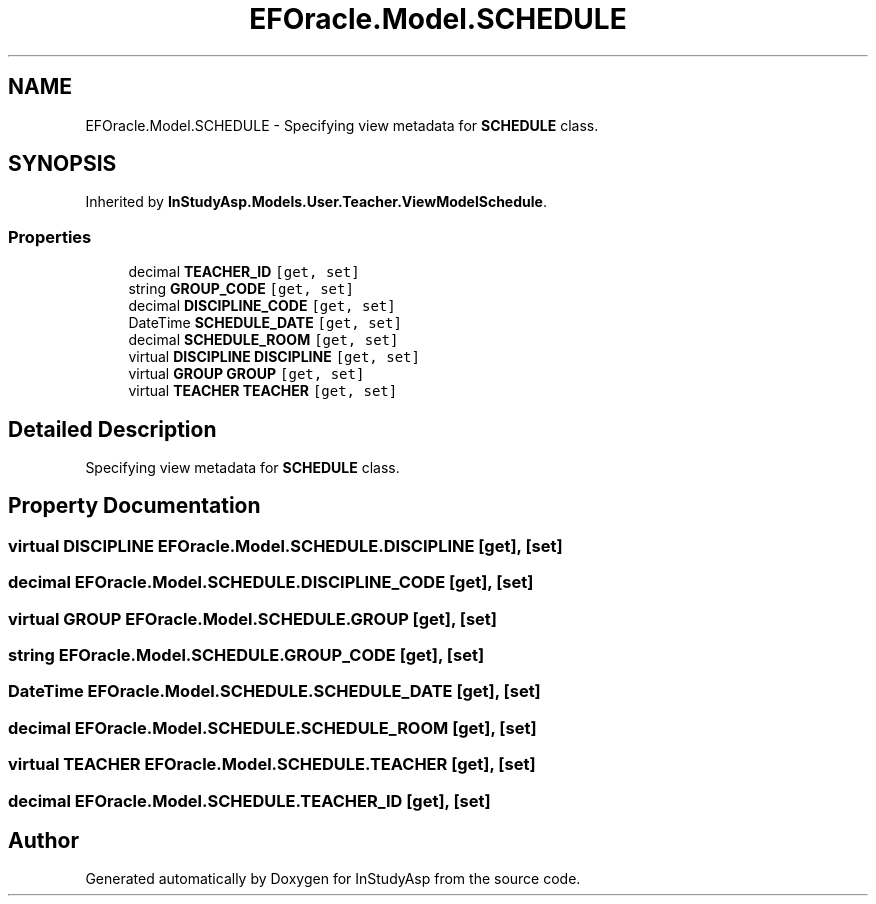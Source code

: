 .TH "EFOracle.Model.SCHEDULE" 3 "Fri Sep 22 2017" "InStudyAsp" \" -*- nroff -*-
.ad l
.nh
.SH NAME
EFOracle.Model.SCHEDULE \- Specifying view metadata for \fBSCHEDULE\fP class\&.  

.SH SYNOPSIS
.br
.PP
.PP
Inherited by \fBInStudyAsp\&.Models\&.User\&.Teacher\&.ViewModelSchedule\fP\&.
.SS "Properties"

.in +1c
.ti -1c
.RI "decimal \fBTEACHER_ID\fP\fC [get, set]\fP"
.br
.ti -1c
.RI "string \fBGROUP_CODE\fP\fC [get, set]\fP"
.br
.ti -1c
.RI "decimal \fBDISCIPLINE_CODE\fP\fC [get, set]\fP"
.br
.ti -1c
.RI "DateTime \fBSCHEDULE_DATE\fP\fC [get, set]\fP"
.br
.ti -1c
.RI "decimal \fBSCHEDULE_ROOM\fP\fC [get, set]\fP"
.br
.ti -1c
.RI "virtual \fBDISCIPLINE\fP \fBDISCIPLINE\fP\fC [get, set]\fP"
.br
.ti -1c
.RI "virtual \fBGROUP\fP \fBGROUP\fP\fC [get, set]\fP"
.br
.ti -1c
.RI "virtual \fBTEACHER\fP \fBTEACHER\fP\fC [get, set]\fP"
.br
.in -1c
.SH "Detailed Description"
.PP 
Specifying view metadata for \fBSCHEDULE\fP class\&. 
.SH "Property Documentation"
.PP 
.SS "virtual \fBDISCIPLINE\fP EFOracle\&.Model\&.SCHEDULE\&.DISCIPLINE\fC [get]\fP, \fC [set]\fP"

.SS "decimal EFOracle\&.Model\&.SCHEDULE\&.DISCIPLINE_CODE\fC [get]\fP, \fC [set]\fP"

.SS "virtual \fBGROUP\fP EFOracle\&.Model\&.SCHEDULE\&.GROUP\fC [get]\fP, \fC [set]\fP"

.SS "string EFOracle\&.Model\&.SCHEDULE\&.GROUP_CODE\fC [get]\fP, \fC [set]\fP"

.SS "DateTime EFOracle\&.Model\&.SCHEDULE\&.SCHEDULE_DATE\fC [get]\fP, \fC [set]\fP"

.SS "decimal EFOracle\&.Model\&.SCHEDULE\&.SCHEDULE_ROOM\fC [get]\fP, \fC [set]\fP"

.SS "virtual \fBTEACHER\fP EFOracle\&.Model\&.SCHEDULE\&.TEACHER\fC [get]\fP, \fC [set]\fP"

.SS "decimal EFOracle\&.Model\&.SCHEDULE\&.TEACHER_ID\fC [get]\fP, \fC [set]\fP"


.SH "Author"
.PP 
Generated automatically by Doxygen for InStudyAsp from the source code\&.
